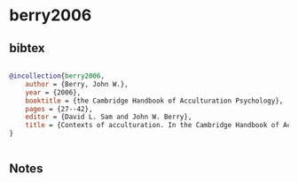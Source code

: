* berry2006




** bibtex

#+NAME: bibtex
#+BEGIN_SRC bibtex

@incollection{berry2006,
    author = {Berry, John W.},
    year = {2006},
    booktitle = {the Cambridge Handbook of Acculturation Psychology},
    pages = {27--42},
    editor = {David L. Sam and John W. Berry},
    title = {Contexts of acculturation. In the Cambridge Handbook of Acculturation Psychology},
}


#+END_SRC




** Notes

